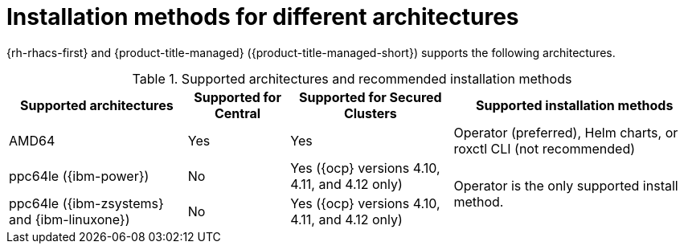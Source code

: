 // Module included in the following assemblies:
//
// * installing/acs-installation-platforms.adoc
:_content-type: REFERENCE
[id="installation-methods-for-different-architectures_{context}"]
= Installation methods for different architectures

[role="_abstract"]
{rh-rhacs-first} and {product-title-managed} ({product-title-managed-short}) supports the following architectures.

.Supported architectures and recommended installation methods
[%autowidth]
|===
|*Supported architectures*|*Supported for Central*|*Supported for Secured Clusters*|*Supported installation methods*

|AMD64
|Yes
|Yes
a|Operator (preferred), Helm charts, or roxctl CLI (not recommended)

| ppc64le ({ibm-power})
|No
|Yes ({ocp} versions 4.10, 4.11, and 4.12 only)
.2+a|Operator is the only supported install method.

| ppc64le ({ibm-zsystems} and {ibm-linuxone})
|No
|Yes ({ocp} versions 4.10, 4.11, and 4.12 only)

|===
